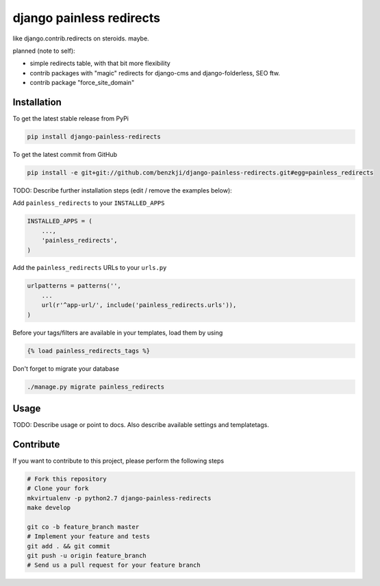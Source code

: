 django painless redirects
============

like django.contrib.redirects on steroids. maybe.

planned (note to self):

- simple redirects table, with that bit more flexibility
- contrib packages with "magic" redirects for django-cms and django-folderless, SEO ftw.
- contrib package "force_site_domain"


Installation
------------

To get the latest stable release from PyPi

.. code-block:: bash

    pip install django-painless-redirects

To get the latest commit from GitHub

.. code-block:: bash

    pip install -e git+git://github.com/benzkji/django-painless-redirects.git#egg=painless_redirects

TODO: Describe further installation steps (edit / remove the examples below):

Add ``painless_redirects`` to your ``INSTALLED_APPS``

.. code-block:: python

    INSTALLED_APPS = (
        ...,
        'painless_redirects',
    )

Add the ``painless_redirects`` URLs to your ``urls.py``

.. code-block:: python

    urlpatterns = patterns('',
        ...
        url(r'^app-url/', include('painless_redirects.urls')),
    )

Before your tags/filters are available in your templates, load them by using

.. code-block:: html

	{% load painless_redirects_tags %}


Don't forget to migrate your database

.. code-block:: bash

    ./manage.py migrate painless_redirects


Usage
-----

TODO: Describe usage or point to docs. Also describe available settings and
templatetags.


Contribute
----------

If you want to contribute to this project, please perform the following steps

.. code-block:: bash

    # Fork this repository
    # Clone your fork
    mkvirtualenv -p python2.7 django-painless-redirects
    make develop

    git co -b feature_branch master
    # Implement your feature and tests
    git add . && git commit
    git push -u origin feature_branch
    # Send us a pull request for your feature branch
